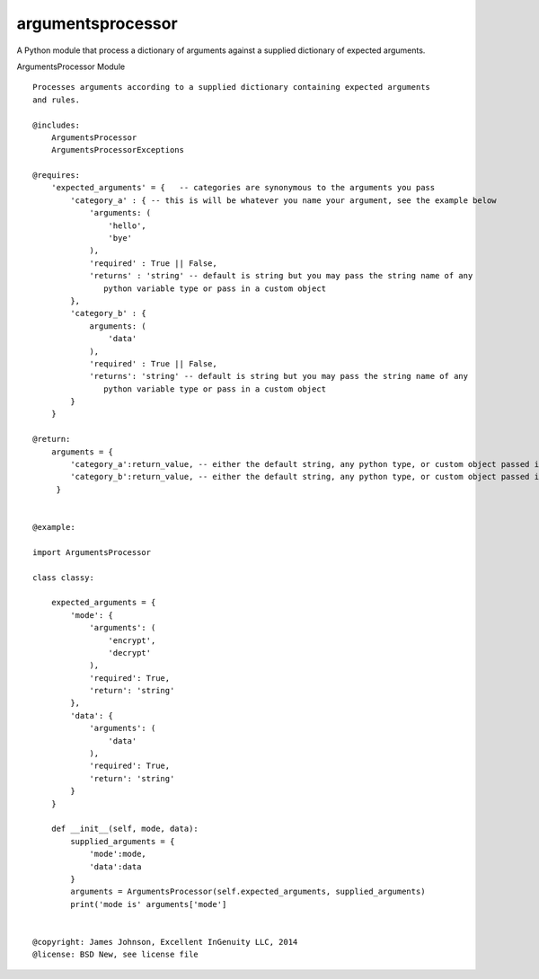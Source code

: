 argumentsprocessor
==================

| |Build Status|
| |Coverage Status|
| |PyPI version|

A Python module that process a dictionary of arguments against a
supplied dictionary of expected arguments.

ArgumentsProcessor Module

::

    Processes arguments according to a supplied dictionary containing expected arguments
    and rules.

    @includes:
        ArgumentsProcessor
        ArgumentsProcessorExceptions

    @requires:
        'expected_arguments' = {   -- categories are synonymous to the arguments you pass
            'category_a' : { -- this is will be whatever you name your argument, see the example below
                'arguments: (
                    'hello',
                    'bye'
                ),
                'required' : True || False,
                'returns' : 'string' -- default is string but you may pass the string name of any
                   python variable type or pass in a custom object
            },
            'category_b' : {
                arguments: (
                    'data'
                ),
                'required' : True || False,
                'returns': 'string' -- default is string but you may pass the string name of any
                   python variable type or pass in a custom object
            }
        }

    @return:
        arguments = {
            'category_a':return_value, -- either the default string, any python type, or custom object passed in
            'category_b':return_value, -- either the default string, any python type, or custom object passed in
         }


    @example:

    import ArgumentsProcessor

    class classy:

        expected_arguments = {
            'mode': {
                'arguments': (
                    'encrypt',
                    'decrypt'
                ),
                'required': True,
                'return': 'string'
            },
            'data': {
                'arguments': (
                    'data'
                ),
                'required': True,
                'return': 'string'
            }
        }

        def __init__(self, mode, data):
            supplied_arguments = {
                'mode':mode,
                'data':data
            }
            arguments = ArgumentsProcessor(self.expected_arguments, supplied_arguments)
            print('mode is' arguments['mode']


    @copyright: James Johnson, Excellent InGenuity LLC, 2014
    @license: BSD New, see license file

.. |Build Status| image:: https://travis-ci.org/excellentingenuity/argumentsprocessor.svg?branch=master
   :target: https://travis-ci.org/excellentingenuity/argumentsprocessor
.. |Coverage Status| image:: https://img.shields.io/coveralls/excellentingenuity/argumentsprocessor.svg
   :target: https://coveralls.io/r/excellentingenuity/argumentsprocessor
.. |PyPI version| image:: https://badge.fury.io/py/argumentsprocessor.svg
   :target: http://badge.fury.io/py/argumentsprocessor